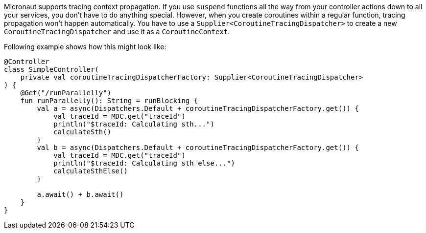 Micronaut supports tracing context propagation. If you use `suspend` functions all the way from your controller actions down to all your services,
you don't have to do anything special. However, when you create coroutines within a regular function, tracing propagation won't happen automatically.
You have to use a `Supplier<CoroutineTracingDispatcher>` to create a new `CoroutineTracingDispatcher` and use it as a `CoroutineContext`.

Following example shows how this might look like:

[source,kotlin]
----
@Controller
class SimpleController(
    private val coroutineTracingDispatcherFactory: Supplier<CoroutineTracingDispatcher>
) {
    @Get("/runParallelly")
    fun runParallelly(): String = runBlocking {
        val a = async(Dispatchers.Default + coroutineTracingDispatcherFactory.get()) {
            val traceId = MDC.get("traceId")
            println("$traceId: Calculating sth...")
            calculateSth()
        }
        val b = async(Dispatchers.Default + coroutineTracingDispatcherFactory.get()) {
            val traceId = MDC.get("traceId")
            println("$traceId: Calculating sth else...")
            calculateSthElse()
        }

        a.await() + b.await()
    }
}
----
